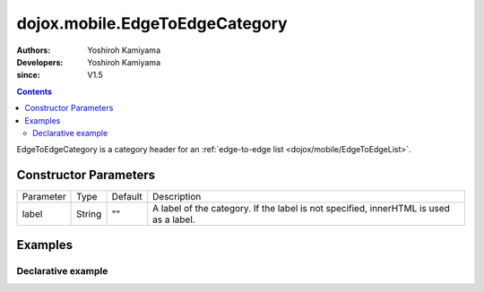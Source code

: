 .. _dojox/mobile/EdgeToEdgeCategory:

===============================
dojox.mobile.EdgeToEdgeCategory
===============================

:Authors: Yoshiroh Kamiyama
:Developers: Yoshiroh Kamiyama
:since: V1.5

.. contents::
    :depth: 2

EdgeToEdgeCategory is a category header for an :ref:`edge-to-edge list <dojox/mobile/EdgeToEdgeList>`.

.. image:: EdgeToEdgeCategory.png

Constructor Parameters
======================

+--------------+----------+---------+-----------------------------------------------------------------------------------------------------------+
|Parameter     |Type      |Default  |Description                                                                                                |
+--------------+----------+---------+-----------------------------------------------------------------------------------------------------------+
|label         |String    |""       |A label of the category. If the label is not specified, innerHTML is used as a label.                      |
+--------------+----------+---------+-----------------------------------------------------------------------------------------------------------+

Examples
========

Declarative example
-------------------

.. html ::

  <h2 data-dojo-type="dojox.mobile.EdgeToEdgeCategory">J</h2>
